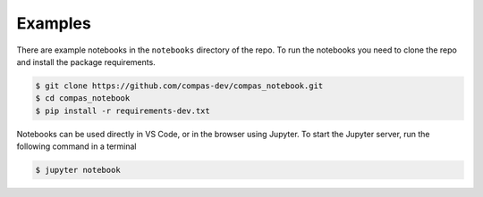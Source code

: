 ********************************************************************************
Examples
********************************************************************************

There are example notebooks in the ``notebooks`` directory of the repo.
To run the notebooks you need to clone the repo and install the package requirements.

.. code-block:: bash

    $ git clone https://github.com/compas-dev/compas_notebook.git
    $ cd compas_notebook
    $ pip install -r requirements-dev.txt


Notebooks can be used directly in VS Code, or in the browser using Jupyter.
To start the Jupyter server, run the following command in a terminal

.. code-block:: bash

    $ jupyter notebook
